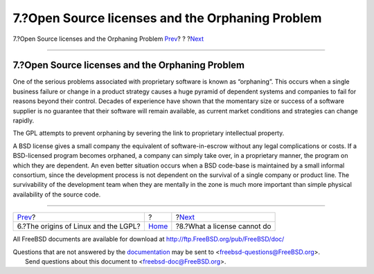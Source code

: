 =================================================
7.?Open Source licenses and the Orphaning Problem
=================================================

.. raw:: html

   <div class="navheader">

7.?Open Source licenses and the Orphaning Problem
`Prev <origins-lgpl.html>`__?
?
?\ `Next <license-cannot.html>`__

--------------

.. raw:: html

   </div>

.. raw:: html

   <div class="sect1">

.. raw:: html

   <div class="titlepage" xmlns="">

.. raw:: html

   <div>

.. raw:: html

   <div>

7.?Open Source licenses and the Orphaning Problem
-------------------------------------------------

.. raw:: html

   </div>

.. raw:: html

   </div>

.. raw:: html

   </div>

One of the serious problems associated with proprietary software is
known as “orphaning”. This occurs when a single business failure or
change in a product strategy causes a huge pyramid of dependent systems
and companies to fail for reasons beyond their control. Decades of
experience have shown that the momentary size or success of a software
supplier is no guarantee that their software will remain available, as
current market conditions and strategies can change rapidly.

The GPL attempts to prevent orphaning by severing the link to
proprietary intellectual property.

A BSD license gives a small company the equivalent of software-in-escrow
without any legal complications or costs. If a BSD-licensed program
becomes orphaned, a company can simply take over, in a proprietary
manner, the program on which they are dependent. An even better
situation occurs when a BSD code-base is maintained by a small informal
consortium, since the development process is not dependent on the
survival of a single company or product line. The survivability of the
development team when they are mentally in the zone is much more
important than simple physical availability of the source code.

.. raw:: html

   </div>

.. raw:: html

   <div class="navfooter">

--------------

+-----------------------------------------+-------------------------+-------------------------------------+
| `Prev <origins-lgpl.html>`__?           | ?                       | ?\ `Next <license-cannot.html>`__   |
+-----------------------------------------+-------------------------+-------------------------------------+
| 6.?The origins of Linux and the LGPL?   | `Home <index.html>`__   | ?8.?What a license cannot do        |
+-----------------------------------------+-------------------------+-------------------------------------+

.. raw:: html

   </div>

All FreeBSD documents are available for download at
http://ftp.FreeBSD.org/pub/FreeBSD/doc/

| Questions that are not answered by the
  `documentation <http://www.FreeBSD.org/docs.html>`__ may be sent to
  <freebsd-questions@FreeBSD.org\ >.
|  Send questions about this document to <freebsd-doc@FreeBSD.org\ >.
